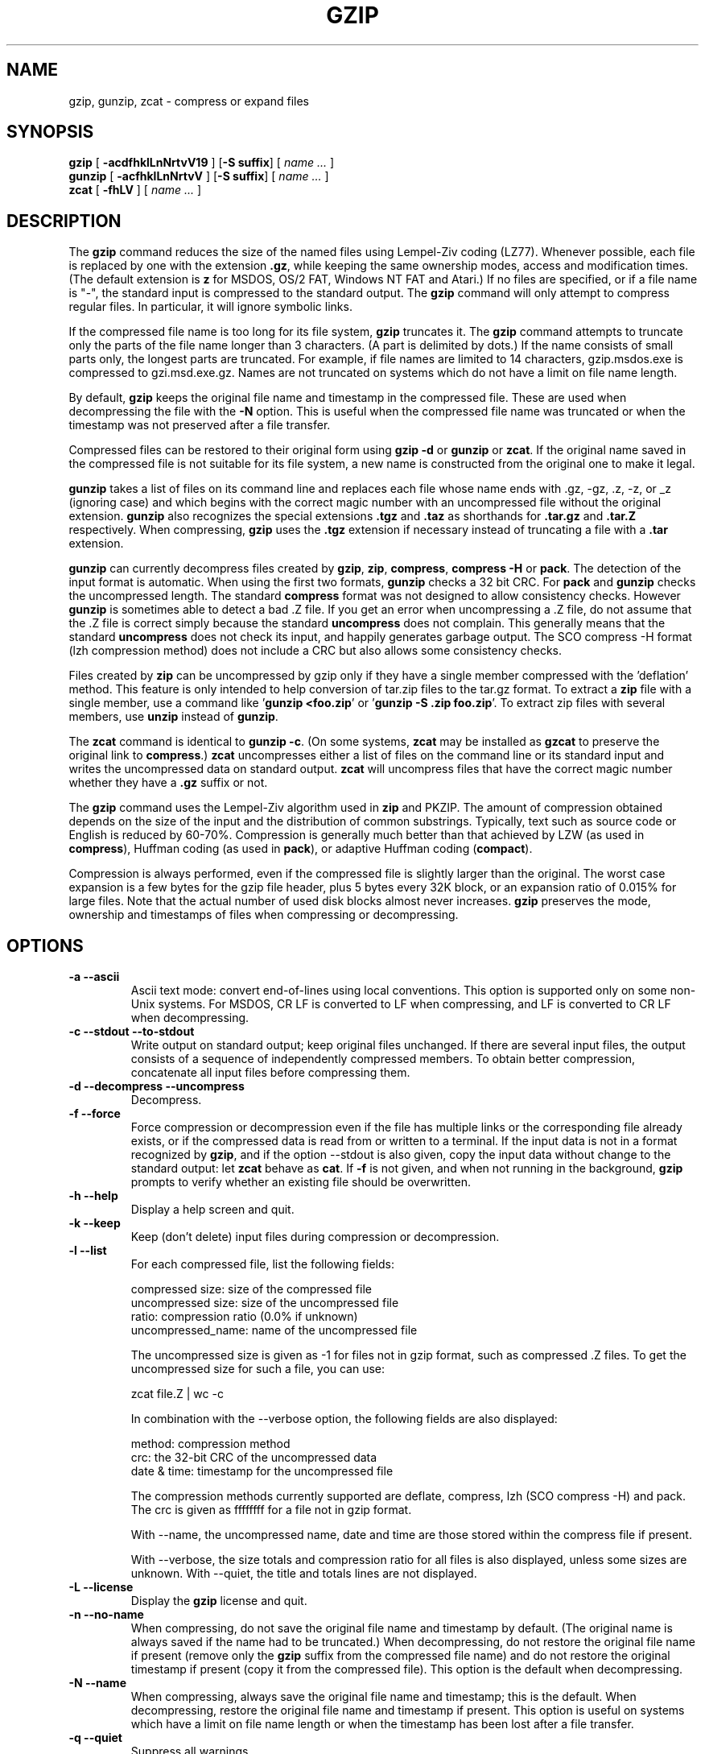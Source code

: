 .TH GZIP 1 local
.SH NAME
gzip, gunzip, zcat \- compress or expand files
.SH SYNOPSIS
.ll +8
.B gzip
.RB [ " \-acdfhklLnNrtvV19 " ]
.RB [ \-S\ suffix ]
[
.I "name \&..."
]
.ll -8
.br
.B gunzip
.RB [ " \-acfhklLnNrtvV " ]
.RB [ \-S\ suffix ]
[
.I "name \&..."
]
.br
.B zcat
.RB [ " \-fhLV " ]
[
.I "name \&..."
]
.SH DESCRIPTION
The
.B gzip
command
reduces the size of the named files using Lempel-Ziv coding (LZ77).
Whenever possible,
each file is replaced by one with the extension
.BR "\&.gz" ,
while keeping the same ownership modes, access and modification times.
(The default extension is
.B "z"
for MSDOS, OS/2 FAT, Windows NT FAT and Atari.)
If no files are specified, or if a file name is "-", the standard input is
compressed to the standard output.
The
.B gzip
command
will only attempt to compress regular files.
In particular, it will ignore symbolic links.
.PP
If the compressed file name is too long for its file system,
.B gzip
truncates it.
The
.B gzip
command
attempts to truncate only the parts of the file name longer than 3 characters.
(A part is delimited by dots.) If the name consists of small parts only,
the longest parts are truncated. For example, if file names are limited
to 14 characters, gzip.msdos.exe is compressed to gzi.msd.exe.gz.
Names are not truncated on systems which do not have a limit on file name
length.
.PP
By default,
.B gzip
keeps the original file name and timestamp in the compressed file. These
are used when decompressing the file with the
.B \-N
option. This is useful when the compressed file name was truncated or
when the timestamp was not preserved after a file transfer.
.PP
Compressed files can be restored to their original form using
.B "gzip -d"
or
.B gunzip
or
.BR zcat .
If the original name saved in the compressed file is not suitable for its
file system, a new name is constructed from the original one to make it
legal.
.PP
.B gunzip
takes a list of files on its command line and replaces each
file whose name ends with .gz, -gz, .z, -z, or _z (ignoring case)
and which begins with the correct magic number with an uncompressed
file without the original extension.
.B gunzip
also recognizes the special extensions
.B "\&.tgz"
and
.B "\&.taz"
as shorthands for
.B "\&.tar.gz"
and
.B "\&.tar.Z"
respectively.
When compressing,
.B gzip
uses the
.B "\&.tgz"
extension if necessary instead of truncating a file with a
.B "\&.tar"
extension.
.PP
.B gunzip
can currently decompress files created by
.BR gzip ,
.BR zip ,
.BR compress ,
.B "compress -H"
or
.BR pack .
The detection of the input format is automatic.  When using
the first two formats,
.B gunzip
checks a 32 bit CRC. For
.B pack
and
.B gunzip
checks the uncompressed length. The standard
.B compress
format was not designed to allow consistency checks. However
.B gunzip
is sometimes able to detect a bad .Z file. If you get an error
when uncompressing a .Z file, do not assume that the .Z file is
correct simply because the standard
.B uncompress
does not complain. This generally means that the standard
.B uncompress
does not check its input, and happily generates garbage output.
The SCO compress -H format (lzh compression method) does not include a CRC
but also allows some consistency checks.
.PP
Files created by
.B zip
can be uncompressed by gzip only if they have a single member compressed
with the 'deflation' method. This feature is only intended to help
conversion of tar.zip files to the tar.gz format.  To extract a
.B zip
file with a single member, use a command like
.RB ' "gunzip <foo.zip" '
or
.RB ' "gunzip -S .zip foo.zip" '.
To extract zip files
with several members, use
.B unzip
instead of
.BR gunzip .
.PP
The
.B zcat
command
is identical to
.B gunzip
.BR \-c .
(On some systems,
.B zcat
may be installed as
.B gzcat
to preserve the original link to
.BR compress .)
.B zcat
uncompresses either a list of files on the command line or its
standard input and writes the uncompressed data on standard output.
.B zcat
will uncompress files that have the correct magic number whether
they have a
.B "\&.gz"
suffix or not.
.PP
The
.B gzip
command
uses the Lempel-Ziv algorithm used in
.B zip
and PKZIP.
The amount of compression obtained depends on the size of the
input and the distribution of common substrings.
Typically, text such as source code or English
is reduced by 60\-70%.
Compression is generally much better than that achieved by
LZW (as used in
.BR compress ),
Huffman coding (as used in
.BR pack ),
or adaptive Huffman coding
.RB ( compact ).
.PP
Compression is always performed, even if the compressed file is
slightly larger than the original. The worst case expansion is
a few bytes for the gzip file header, plus 5 bytes every 32K block,
or an expansion ratio of 0.015% for large files. Note that the actual
number of used disk blocks almost never increases.
.B gzip
preserves the mode, ownership and timestamps of files when compressing
or decompressing.
.SH OPTIONS
.TP
.B \-a --ascii
Ascii text mode: convert end-of-lines using local conventions. This option
is supported only on some non-Unix systems. For MSDOS, CR LF is converted
to LF when compressing, and LF is converted to CR LF when decompressing.
.TP
.B \-c --stdout --to-stdout
Write output on standard output; keep original files unchanged.
If there are several input files, the output consists of a sequence of
independently compressed members. To obtain better compression,
concatenate all input files before compressing them.
.TP
.B \-d --decompress --uncompress
Decompress.
.TP
.B \-f --force
Force compression or decompression even if the file has multiple links
or the corresponding file already exists, or if the compressed data
is read from or written to a terminal. If the input data is not in
a format recognized by
.BR gzip ,
and if the option --stdout is also given, copy the input data without change
to the standard output: let
.B zcat
behave as
.BR cat .
If
.B \-f
is not given,
and when not running in the background,
.B gzip
prompts to verify whether an existing file should be overwritten.
.TP
.B \-h --help
Display a help screen and quit.
.TP
.B \-k --keep
Keep (don't delete) input files during compression or decompression.
.TP
.B \-l --list
For each compressed file, list the following fields:

    compressed size: size of the compressed file
    uncompressed size: size of the uncompressed file
    ratio: compression ratio (0.0% if unknown)
    uncompressed_name: name of the uncompressed file

The uncompressed size is given as -1 for files not in gzip format,
such as compressed .Z files. To get the uncompressed size for such a file,
you can use:

    zcat file.Z | wc -c

In combination with the --verbose option, the following fields are also
displayed:

    method: compression method
    crc: the 32-bit CRC of the uncompressed data
    date & time: timestamp for the uncompressed file

The compression methods currently supported are deflate, compress, lzh
(SCO compress -H) and pack.  The crc is given as ffffffff for a file
not in gzip format.

With --name, the uncompressed name,  date and time  are
those stored within the compress file if present.

With --verbose, the size totals and compression ratio for all files
is also displayed, unless some sizes are unknown. With --quiet,
the title and totals lines are not displayed.
.TP
.B \-L --license
Display the
.B gzip
license and quit.
.TP
.B \-n --no-name
When compressing, do not save the original file name and timestamp by
default. (The original name is always saved if the name had to be
truncated.) When decompressing, do not restore the original file name
if present (remove only the
.B gzip
suffix from the compressed file name) and do not restore the original
timestamp if present (copy it from the compressed file). This option
is the default when decompressing.
.TP
.B \-N --name
When compressing, always save the original file name and timestamp; this
is the default. When decompressing, restore the original file name and
timestamp if present. This option is useful on systems which have
a limit on file name length or when the timestamp has been lost after
a file transfer.
.TP
.B \-q --quiet
Suppress all warnings.
.TP
.B \-r --recursive
Travel the directory structure recursively. If any of the file names
specified on the command line are directories,
.B gzip
will descend into the directory and compress all the files it finds there
(or decompress them in the case of
.B gunzip
).
.TP
.B \-S .suf   --suffix .suf
When compressing, use suffix .suf instead of .gz.
Any non-empty suffix can be given, but suffixes
other than .z and .gz should be avoided to avoid confusion when files
are transferred to other systems.

When decompressing, add .suf to the beginning of the list of
suffixes to try, when deriving an output file name from an input file name.
.TP
.B --synchronous
Use synchronous output.  With this option,
.B gzip
is less likely to lose data during a system crash, but it can be
considerably slower.
.TP
.B \-t --test
Test. Check the compressed file integrity then quit.
.TP
.B \-v --verbose
Verbose. Display the name and percentage reduction for each file compressed
or decompressed.
.TP
.B \-V --version
Version. Display the version number and compilation options then quit.
.TP
.B \-# --fast --best
Regulate the speed of compression using the specified digit
.BR # ,
where
.B \-1
or
.B \-\-fast
indicates the fastest compression method (less compression)
and
.B \-9
or
.B \-\-best
indicates the slowest compression method (best compression).
The default compression level is
.B \-6
(that is, biased towards high compression at expense of speed).
.TP
.B \-\-rsyncable
When you synchronize a compressed file between two computers, this option allows rsync to transfer only files that were changed in the archive instead of the entire archive.
Normally, after a change is made to any file in the archive, the compression algorithm can generate a new version of the archive that does not match the previous version of the archive. In this case, rsync transfers the entire new version of the archive to the remote computer.
With this option, rsync can transfer only the changed files as well as a small amount of metadata that is required to update the archive structure in the area that was changed.
.SH "ADVANCED USAGE"
Multiple compressed files can be concatenated. In this case,
.B gunzip
will extract all members at once. For example:

      gzip -c file1  > foo.gz
      gzip -c file2 >> foo.gz

Then

      gunzip -c foo

is equivalent to

      cat file1 file2

In case of damage to one member of a .gz file, other members can
still be recovered (if the damaged member is removed). However,
you can get better compression by compressing all members at once:

      cat file1 file2 | gzip > foo.gz

compresses better than

      gzip -c file1 file2 > foo.gz

If you want to recompress concatenated files to get better compression, do:

      gzip -cd old.gz | gzip > new.gz

If a compressed file consists of several members, the uncompressed
size and CRC reported by the --list option applies to the last member
only. If you need the uncompressed size for all members, you can use:

      gzip -cd file.gz | wc -c

If you wish to create a single archive file with multiple members so
that members can later be extracted independently, use an archiver
such as tar or zip. GNU tar supports the -z option to invoke gzip
transparently. gzip is designed as a complement to tar, not as a
replacement.
.SH "ENVIRONMENT"
The obsolescent environment variable
.B GZIP
can hold a set of default options for
.BR gzip .
These options are interpreted first and can be overwritten by explicit
command line parameters.  As this can cause problems when using
scripts, this feature is supported only for options that are
reasonably likely to not cause too much harm, and
.B gzip
warns if it is used.
This feature will be removed in a future release of
.BR gzip .
.PP
You can use an alias or script instead.  For example, if
.B gzip
is in the directory
.B /usr/bin
you can prepend
.B $HOME/bin
to your
.B PATH
and create an executable script
.B $HOME/bin/gzip
containing the following:

      #! /bin/sh
      export PATH=/usr/bin
      exec gzip \-9 "$@"
.SH "SEE ALSO"
znew(1), zcmp(1), zmore(1), zforce(1), gzexe(1), zip(1), unzip(1), compress(1)
.PP
The
.B gzip
file format is specified in P. Deutsch, \s-1GZIP\s0 file format
specification version 4.3,
.BR <https://www.ietf.org/rfc/rfc1952.txt> ,
Internet RFC 1952 (May 1996).
The
.B zip
deflation format is specified in P. Deutsch, \s-1DEFLATE\s0 Compressed
Data Format Specification version 1.3,
.BR <https://www.ietf.org/rfc/rfc1951.txt> ,
Internet RFC 1951 (May 1996).
.SH "DIAGNOSTICS"
Exit status is normally 0;
if an error occurs, exit status is 1. If a warning occurs, exit status is 2.
.TP
Usage: gzip [-cdfhklLnNrtvV19] [-S suffix] [file ...]
Invalid options were specified on the command line.
.TP
\fIfile\fP\^: not in gzip format
The file specified to
.B gunzip
has not been compressed.
.TP
\fIfile\fP\^: Corrupt input. Use zcat to recover some data.
The compressed file has been damaged. The data up to the point of failure
can be recovered using

      zcat \fIfile\fP > recover
.TP
\fIfile\fP\^: compressed with \fIxx\fP bits, can only handle \fIyy\fP bits
.B File
was compressed (using LZW) by a program that could deal with
more
bits
than the decompress code on this machine.
Recompress the file with gzip, which compresses better and uses
less memory.
.TP
\fIfile\fP\^: already has .gz suffix -- unchanged
The file is assumed to be already compressed.
Rename the file and try again.
.TP
\fIfile\fP already exists; do you wish to overwrite (y or n)?
Respond "y" if you want the output file to be replaced; "n" if not.
.TP
gunzip: corrupt input
A SIGSEGV violation was detected which usually means that the input file has
been corrupted.
.TP
\fIxx.x%\fP Percentage of the input saved by compression.
(Relevant only for
.B \-v
and
.BR \-l \.)
.TP
-- not a regular file or directory: ignored
When the input file is not a regular file or directory,
(e.g. a symbolic link, socket, FIFO, device file), it is
left unaltered.
.TP
-- has \fIxx\fP other links: unchanged
The input file has links; it is left unchanged.  See
.BR ln "(1)"
for more information. Use the
.B \-f
flag to force compression of multiply-linked files.
.SH CAVEATS
When writing compressed data to a tape, it is generally necessary to
pad the output with zeroes up to a block boundary. When the data is
read and the whole block is passed to
.B gunzip
for decompression,
.B gunzip
detects that there is extra trailing garbage after the compressed data
and emits a warning by default.  You can use the --quiet option to
suppress the warning.
.SH BUGS
The gzip format represents the input size modulo 2^32, so the
--list option reports incorrect uncompressed sizes and compression
ratios for uncompressed files 4 GB and larger.  To work around this
problem, you can use the following command to discover a large
uncompressed file's true size:

      zcat file.gz | wc -c

The --list option reports sizes as -1 and crc as ffffffff if the
compressed file is on a non seekable media.

In some rare cases, the --best option gives worse compression than
the default compression level (-6). On some highly redundant files,
.B compress
compresses better than
.BR gzip .
.SH "REPORTING BUGS"
Report bugs to: bug\-gzip@gnu.org
.br
GNU gzip home page: <https://www.gnu.org/software/gzip/>
.br
General help using GNU software: <https://www.gnu.org/gethelp/>
.SH "COPYRIGHT NOTICE"
Copyright \(co 1998-1999, 2001-2002, 2012, 2015-2021 Free Software Foundation,
Inc.
.br
Copyright \(co 1992, 1993 Jean-loup Gailly
.PP
Permission is granted to make and distribute verbatim copies of
this manual provided the copyright notice and this permission notice
are preserved on all copies.
.ig
Permission is granted to process this file through troff and print the
results, provided the printed document carries copying permission
notice identical to this one except for the removal of this paragraph
(this paragraph not being relevant to the printed manual).
..
.PP
Permission is granted to copy and distribute modified versions of this
manual under the conditions for verbatim copying, provided that the entire
resulting derived work is distributed under the terms of a permission
notice identical to this one.
.PP
Permission is granted to copy and distribute translations of this manual
into another language, under the above conditions for modified versions,
except that this permission notice may be stated in a translation approved
by the Foundation.
